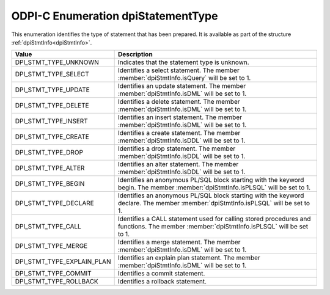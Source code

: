 .. _dpiStatementType:

ODPI-C Enumeration dpiStatementType
-----------------------------------

This enumeration identifies the type of statement that has been prepared. It is
available as part of the structure :ref:`dpiStmtInfo<dpiStmtInfo>`.

==========================  ===================================================
Value                       Description
==========================  ===================================================
DPI_STMT_TYPE_UNKNOWN       Indicates that the statement type is unknown.
DPI_STMT_TYPE_SELECT        Identifies a select statement. The member
                            :member:`dpiStmtInfo.isQuery` will be set to 1.
DPI_STMT_TYPE_UPDATE        Identifies an update statement. The member
                            :member:`dpiStmtInfo.isDML` will be set to 1.
DPI_STMT_TYPE_DELETE        Identifies a delete statement. The member
                            :member:`dpiStmtInfo.isDML` will be set to 1.
DPI_STMT_TYPE_INSERT        Identifies an insert statement. The member
                            :member:`dpiStmtInfo.isDML` will be set to 1.
DPI_STMT_TYPE_CREATE        Identifies a create statement. The member
                            :member:`dpiStmtInfo.isDDL` will be set to 1.
DPI_STMT_TYPE_DROP          Identifies a drop statement. The member
                            :member:`dpiStmtInfo.isDDL` will be set to 1.
DPI_STMT_TYPE_ALTER         Identifies an alter statement. The member
                            :member:`dpiStmtInfo.isDDL` will be set to 1.
DPI_STMT_TYPE_BEGIN         Identifies an anonymous PL/SQL block starting with
                            the keyword begin. The member
                            :member:`dpiStmtInfo.isPLSQL` will be set to 1.
DPI_STMT_TYPE_DECLARE       Identifies an anonymous PL/SQL block starting with
                            the keyword declare. The member
                            :member:`dpiStmtInfo.isPLSQL` will be set to 1.
DPI_STMT_TYPE_CALL          Identifies a CALL statement used for calling stored
                            procedures and functions.  The member
                            :member:`dpiStmtInfo.isPLSQL` will be set to 1.
DPI_STMT_TYPE_MERGE         Identifies a merge statement. The member
                            :member:`dpiStmtInfo.isDML` will be set to 1.
DPI_STMT_TYPE_EXPLAIN_PLAN  Identifies an explain plan statement. The member
                            :member:`dpiStmtInfo.isDML` will be set to 1.
DPI_STMT_TYPE_COMMIT        Identifies a commit statement.
DPI_STMT_TYPE_ROLLBACK      Identifies a rollback statement.
==========================  ===================================================


